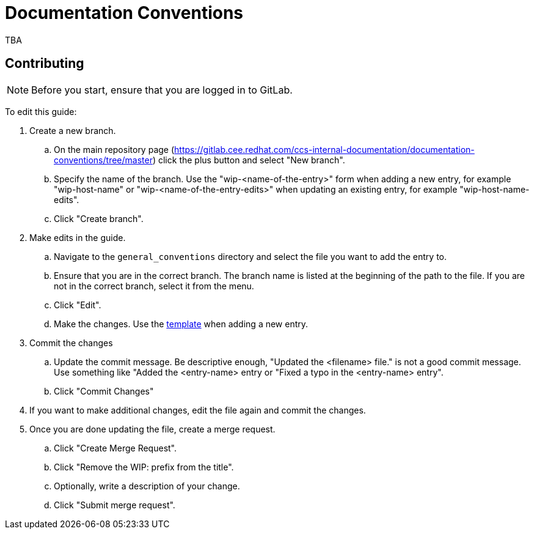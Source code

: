 = Documentation Conventions

TBA

== Contributing

NOTE: Before you start, ensure that you are logged in to GitLab.

To edit this guide:

. Create a new branch.

    .. On the main repository page (https://gitlab.cee.redhat.com/ccs-internal-documentation/documentation-conventions/tree/master) click the plus button and select "New branch".

    .. Specify the name of the branch. Use the "wip-<name-of-the-entry>" form when adding a new entry, for example "wip-host-name" or "wip-<name-of-the-entry-edits>" when updating an existing entry, for example "wip-host-name-edits".

    .. Click "Create branch".

. Make edits in the guide.

    .. Navigate to the `general_conventions` directory and select the file you want to add the entry to.

    .. Ensure that you are in the correct branch. The branch name is listed at the beginning of the path to the file. If you are not in the correct branch, select it from the menu.

    .. Click "Edit".

    .. Make the changes. Use the https://gitlab.cee.redhat.com/ccs-internal-documentation/documentation-conventions/blob/master/general_information/template.adoc[template] when adding a new entry.

. Commit the changes

    .. Update the commit message. Be descriptive enough, "Updated the <filename> file." is not a good commit message. Use something like "Added the <entry-name> entry or "Fixed a typo in the <entry-name> entry".

    .. Click "Commit Changes"

. If you want to make additional changes, edit the file again and commit the changes.

. Once you are done updating the file, create a merge request.

    .. Click "Create Merge Request".

    .. Click "Remove the WIP: prefix from the title".

    .. Optionally, write a description of your change.

    .. Click "Submit merge request".


